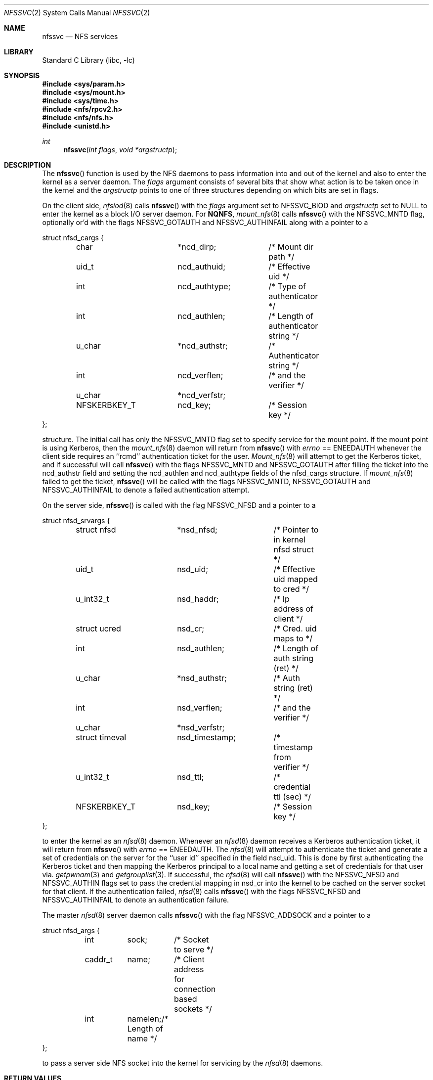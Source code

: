 .\" Copyright (c) 1989, 1991, 1993
.\"	The Regents of the University of California.  All rights reserved.
.\"
.\" Redistribution and use in source and binary forms, with or without
.\" modification, are permitted provided that the following conditions
.\" are met:
.\" 1. Redistributions of source code must retain the above copyright
.\"    notice, this list of conditions and the following disclaimer.
.\" 2. Redistributions in binary form must reproduce the above copyright
.\"    notice, this list of conditions and the following disclaimer in the
.\"    documentation and/or other materials provided with the distribution.
.\" 4. Neither the name of the University nor the names of its contributors
.\"    may be used to endorse or promote products derived from this software
.\"    without specific prior written permission.
.\"
.\" THIS SOFTWARE IS PROVIDED BY THE REGENTS AND CONTRIBUTORS ``AS IS'' AND
.\" ANY EXPRESS OR IMPLIED WARRANTIES, INCLUDING, BUT NOT LIMITED TO, THE
.\" IMPLIED WARRANTIES OF MERCHANTABILITY AND FITNESS FOR A PARTICULAR PURPOSE
.\" ARE DISCLAIMED.  IN NO EVENT SHALL THE REGENTS OR CONTRIBUTORS BE LIABLE
.\" FOR ANY DIRECT, INDIRECT, INCIDENTAL, SPECIAL, EXEMPLARY, OR CONSEQUENTIAL
.\" DAMAGES (INCLUDING, BUT NOT LIMITED TO, PROCUREMENT OF SUBSTITUTE GOODS
.\" OR SERVICES; LOSS OF USE, DATA, OR PROFITS; OR BUSINESS INTERRUPTION)
.\" HOWEVER CAUSED AND ON ANY THEORY OF LIABILITY, WHETHER IN CONTRACT, STRICT
.\" LIABILITY, OR TORT (INCLUDING NEGLIGENCE OR OTHERWISE) ARISING IN ANY WAY
.\" OUT OF THE USE OF THIS SOFTWARE, EVEN IF ADVISED OF THE POSSIBILITY OF
.\" SUCH DAMAGE.
.\"
.\"	@(#)nfssvc.2	8.1 (Berkeley) 6/9/93
.\" $FreeBSD: src/lib/libc/sys/nfssvc.2,v 1.8.2.6 2002/12/29 16:35:34 schweikh Exp $
.\" $DragonFly: src/lib/libc/sys/nfssvc.2,v 1.2 2003/06/17 04:26:47 dillon Exp $
.\"
.Dd June 9, 1993
.Dt NFSSVC 2
.Os
.Sh NAME
.Nm nfssvc
.Nd NFS services
.Sh LIBRARY
.Lb libc
.Sh SYNOPSIS
.In sys/param.h
.In sys/mount.h
.In sys/time.h
.In nfs/rpcv2.h
.In nfs/nfs.h
.In unistd.h
.Ft int
.Fn nfssvc "int flags" "void *argstructp"
.Sh DESCRIPTION
The
.Fn nfssvc
function is used by the NFS daemons to pass information into and out
of the kernel and also to enter the kernel as a server daemon.
The
.Fa flags
argument consists of several bits that show what action is to be taken
once in the kernel and the
.Fa argstructp
points to one of three structures depending on which bits are set in
flags.
.Pp
On the client side,
.Xr nfsiod 8
calls
.Fn nfssvc
with the
.Fa flags
argument set to
.Dv NFSSVC_BIOD
and
.Fa argstructp
set to
.Dv NULL
to enter the kernel as a block I/O server daemon.
For
.Nm NQNFS ,
.Xr mount_nfs 8
calls
.Fn nfssvc
with the
.Dv NFSSVC_MNTD
flag, optionally or'd with the flags
.Dv NFSSVC_GOTAUTH
and
.Dv NFSSVC_AUTHINFAIL
along with a pointer to a
.Bd -literal
struct nfsd_cargs {
	char		*ncd_dirp;	/* Mount dir path */
	uid_t		ncd_authuid;	/* Effective uid */
	int		ncd_authtype;	/* Type of authenticator */
	int		ncd_authlen;	/* Length of authenticator string */
	u_char		*ncd_authstr;	/* Authenticator string */
	int		ncd_verflen;	/* and the verifier */
	u_char		*ncd_verfstr;
	NFSKERBKEY_T	ncd_key;	/* Session key */
};
.Ed
.Pp
structure.
The initial call has only the
.Dv NFSSVC_MNTD
flag set to specify service for the mount point.
If the mount point is using Kerberos, then the
.Xr mount_nfs 8
daemon will return from
.Fn nfssvc
with
.Va errno
==
.Er ENEEDAUTH
whenever the client side requires an ``rcmd''
authentication ticket for the user.
.Xr Mount_nfs 8
will attempt to get the Kerberos ticket, and if successful will call
.Fn nfssvc
with the flags
.Dv NFSSVC_MNTD
and
.Dv NFSSVC_GOTAUTH
after filling the ticket into the
ncd_authstr field
and
setting the ncd_authlen and ncd_authtype
fields of the nfsd_cargs structure.
If
.Xr mount_nfs 8
failed to get the ticket,
.Fn nfssvc
will be called with the flags
.Dv NFSSVC_MNTD ,
.Dv NFSSVC_GOTAUTH
and
.Dv NFSSVC_AUTHINFAIL
to denote a failed authentication attempt.
.Pp
On the server side,
.Fn nfssvc
is called with the flag
.Dv NFSSVC_NFSD
and a pointer to a
.Bd -literal
struct nfsd_srvargs {
	struct nfsd	*nsd_nfsd;	/* Pointer to in kernel nfsd struct */
	uid_t		nsd_uid;	/* Effective uid mapped to cred */
	u_int32_t	nsd_haddr;	/* Ip address of client */
	struct ucred	nsd_cr;		/* Cred. uid maps to */
	int		nsd_authlen;	/* Length of auth string (ret) */
	u_char		*nsd_authstr;	/* Auth string (ret) */
	int		nsd_verflen;	/* and the verifier */
	u_char		*nsd_verfstr;
	struct timeval	nsd_timestamp;	/* timestamp from verifier */
	u_int32_t	nsd_ttl;	/* credential ttl (sec) */
	NFSKERBKEY_T	nsd_key;	/* Session key */
};
.Ed
.Pp
to enter the kernel as an
.Xr nfsd 8
daemon.
Whenever an
.Xr nfsd 8
daemon receives a Kerberos authentication ticket, it will return from
.Fn nfssvc
with
.Va errno
==
.Er ENEEDAUTH .
The
.Xr nfsd 8
will attempt to authenticate the ticket and generate a set of credentials
on the server for the ``user id'' specified in the field nsd_uid.
This is done by first authenticating the Kerberos ticket and then mapping
the Kerberos principal to a local name and getting a set of credentials for
that user via.
.Xr getpwnam 3
and
.Xr getgrouplist 3 .
If successful, the
.Xr nfsd 8
will call
.Fn nfssvc
with the
.Dv NFSSVC_NFSD
and
.Dv NFSSVC_AUTHIN
flags set to pass the credential mapping in nsd_cr into the
kernel to be cached on the server socket for that client.
If the authentication failed,
.Xr nfsd 8
calls
.Fn nfssvc
with the flags
.Dv NFSSVC_NFSD
and
.Dv NFSSVC_AUTHINFAIL
to denote an authentication failure.
.Pp
The master
.Xr nfsd 8
server daemon calls
.Fn nfssvc
with the flag
.Dv NFSSVC_ADDSOCK
and a pointer to a
.Bd -literal
struct nfsd_args {
	int	sock;	/* Socket to serve */
	caddr_t	name;	/* Client address for connection based sockets */
	int	namelen;/* Length of name */
};
.Ed
.Pp
to pass a server side
.Tn NFS
socket into the kernel for servicing by the
.Xr nfsd 8
daemons.
.Sh RETURN VALUES
Normally
.Fn nfssvc
does not return unless the server
is terminated by a signal when a value of 0 is returned.
Otherwise, -1 is returned and the global variable
.Va errno
is set to specify the error.
.Sh ERRORS
.Bl -tag -width Er
.It Bq Er ENEEDAUTH
This special error value
is really used for authentication support, particularly Kerberos,
as explained above.
.It Bq Er EPERM
The caller is not the super-user.
.El
.Sh SEE ALSO
.Xr mount_nfs 8 ,
.Xr nfsd 8 ,
.Xr nfsiod 8
.Sh HISTORY
The
.Fn nfssvc
function first appeared in
.Bx 4.4 .
.Sh BUGS
The
.Fn nfssvc
system call is designed specifically for the
.Tn NFS
support daemons and as such is specific to their requirements.
It should really return values to indicate the need for authentication
support, since
.Er ENEEDAUTH
is not really an error.
Several fields of the argument structures are assumed to be valid and
sometimes to be unchanged from a previous call, such that
.Fn nfssvc
must be used with extreme care.
